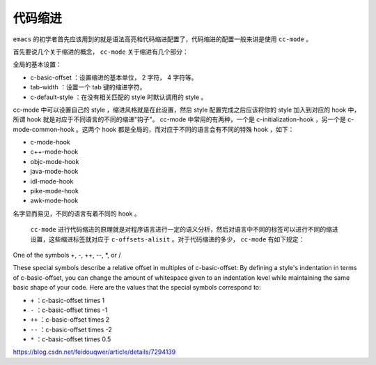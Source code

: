 ****
代码缩进
****

``emacs`` 的初学者首先应该用到的就是语法高亮和代码缩进配置了，代码缩进的配置一般来讲是使用 ``cc-mode`` 。

首先要说几个关于缩进的概念， ``cc-mode`` 关于缩进有几个部分：

全局的基本设置：

- c-basic-offset ：设置缩进的基本单位， 2 字符， 4 字符等。
- tab-width ：设置一个 tab 键的缩进字符。
- c-default-style ：在没有相关匹配的 style 时默认调用的 style 。

cc-mode 中可以设置自己的 style ，缩进风格就是在此设置，然后 style 配置完成之后应该将你的 style 加入到对应的 hook 中，所谓 hook 就是对应于不同语言的不同的缩进"钩子"。 cc-mode 中常用的有两种，一个是 c-initialization-hook ，另一个是 c-mode-common-hook 。这两个 hook 都是全局的，而对应于不同的语言会有不同的特殊 hook ，如下：

- c-mode-hook
- c++-mode-hook
- objc-mode-hook
- java-mode-hook
- idl-mode-hook
- pike-mode-hook
- awk-mode-hook

名字显而易见，不同的语言有着不同的 hook 。

 ``cc-mode`` 进行代码缩进的原理就是对程序语言进行一定的语义分析，然后对语言中不同的标签可以进行不同的缩进设置，这些缩进标签就对应于 ``c-offsets-alisit`` 。对于代码缩进的多少， ``cc-mode`` 有如下规定：

One of the symbols +, -, ++, --, *, or /

These special symbols describe a relative offset in multiples of c-basic-offset:
By defining a style's indentation in terms of c-basic-offset, you can change the amount of whitespace given to an indentation level while maintaining the same basic shape of your code. Here are the values that the special symbols correspond to:

- ``+`` ：c-basic-offset times 1 
- ``-`` ：c-basic-offset times -1 
- ``++`` ：c-basic-offset times 2 
- ``--`` ：c-basic-offset times -2 
- ``*`` ：c-basic-offset times 0.5 

https://blog.csdn.net/feidouqwer/article/details/7294139